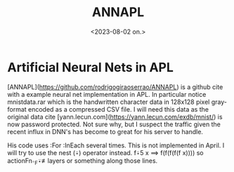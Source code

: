 #+TITLE: ANNAPL
#+AUTHOR: John Thingstad
#+DATE: <2023-08-02 on.>
#+OPTIONS: author:nil

#+hugo_base_dir: ~/Dokumenter/April
#+hugo_selection: posts
#+hugo_front_matter_format: yaml

* Artificial Neural Nets in APL

[ANNAPL](https://github.com/rodrigogiraoserrao/ANNAPL) is a github cite with a example
neural net implementation in APL. In particular notice mnistdata.rar which is the
handwritten character data in 128x128 pixel gray-format encoded as a compressed CSV file.
I will need this data as the original data cite
[yann.lecun.com](https://yann.lecun.com/exdb/mnist/) is now password protected. Not sure
why, but I suspect the traffic given the recent influx in DNN's has become to great for
his server to handle.

His code uses :For :InEach several times. This is not implemented in April. I will try to
use the nest (⍣) operator instead. f⍣5 x ⟹ f(f(f(f(f x)))) so actionFn∘_F⍣≢layers or
something along those lines.

# Local Variables:
# eval: (set-fill-column 90)
# eval: (auto-fill-mode t)
# eval: (org-hugo-auto-export-mode t)
# End:

#  LocalWords:  SPIR Vulkan GPUs Juuso ANNAPL CSV mnistdata rar InEach actionFn
